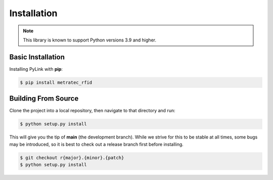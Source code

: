Installation
============

.. note::

   This library is known to support Python versions 3.9 and higher.

Basic Installation
------------------

Installing PyLink with **pip**:

.. code:: bash

   $ pip install metratec_rfid


Building From Source
--------------------

Clone the project into a local repository, then navigate to that directory and run:

.. code:: bash

   $ python setup.py install

This will give you the tip of **main** (the development branch).  While we
strive for this to be stable at all times, some bugs may be introduced, so it is
best to check out a release branch first before installing.

.. code:: bash

   $ git checkout r{major}.{minor}.{patch}
   $ python setup.py install

